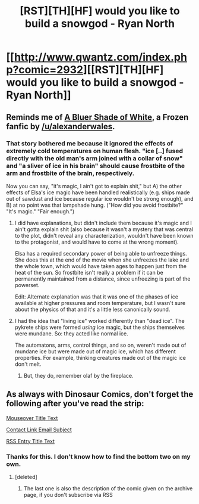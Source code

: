 #+TITLE: [RST][TH][HF] would you like to build a snowgod - Ryan North

* [[http://www.qwantz.com/index.php?comic=2932][[RST][TH][HF] would you like to build a snowgod - Ryan North]]
:PROPERTIES:
:Author: blazinghand
:Score: 46
:DateUnix: 1453492002.0
:DateShort: 2016-Jan-22
:END:

** Reminds me of [[https://www.fanfiction.net/s/10327510/1/A-Bluer-Shade-of-White][A Bluer Shade of White]], a Frozen fanfic by [[/u/alexanderwales]].
:PROPERTIES:
:Author: DCarrier
:Score: 24
:DateUnix: 1453494365.0
:DateShort: 2016-Jan-22
:END:

*** That story bothered me because it ignored the effects of extremely cold temperatures on human flesh. "ice [..] fused directly with the old man's arm joined with a collar of snow" and "a sliver of ice in his brain" should cause frostbite of the arm and frostbite of the brain, respectively.

Now you can say, "it's magic, I ain't got to explain shit," but A) the other effects of Elsa's ice magic have been handled realistically (e.g. ships made out of sawdust and ice because regular ice wouldn't be strong enough), and B) at no point was that lampshade hung. ("How did you avoid frostbite?" "It's magic." "Fair enough.")
:PROPERTIES:
:Author: abcd_z
:Score: 4
:DateUnix: 1453547499.0
:DateShort: 2016-Jan-23
:END:

**** I did have explanations, but didn't include them because it's magic and I ain't gotta explain shit (also because it wasn't a mystery that was central to the plot, didn't reveal any characterization, wouldn't have been known to the protagonist, and would have to come at the wrong moment).

Elsa has a required secondary power of being able to unfreeze things. She does this at the end of the movie when she unfreezes the lake and the whole town, which would have taken ages to happen just from the heat of the sun. So frostbite isn't really a problem if it can be permanently maintained from a distance, since unfreezing is part of the powerset.

Edit: Alternate explanation was that it was one of the phases of ice available at higher pressures and room temperature, but I wasn't sure about the physics of that and it's a little less canonically sound.
:PROPERTIES:
:Author: alexanderwales
:Score: 9
:DateUnix: 1453568508.0
:DateShort: 2016-Jan-23
:END:


**** I had the idea that "living ice" worked differently than "dead ice". The pykrete ships were formed /using/ ice magic, but the ships themselves were mundane. So: they acted like normal ice.

The automatons, arms, control things, and so on, weren't made out of mundane ice but were made out of magic ice, which has different properties. For example, thinking creatures made out of the magic ice don't melt.
:PROPERTIES:
:Author: blazinghand
:Score: 7
:DateUnix: 1453552637.0
:DateShort: 2016-Jan-23
:END:

***** But, they do, remember olaf by the fireplace.
:PROPERTIES:
:Author: IWantUsToMerge
:Score: 1
:DateUnix: 1453574437.0
:DateShort: 2016-Jan-23
:END:


** As always with Dinosaur Comics, don't forget the following after you've read the strip:

[[#s][Mouseover Title Text]]

[[#s][Contact Link Email Subject]]

[[#s][RSS Entry Title Text]]
:PROPERTIES:
:Author: blazinghand
:Score: 17
:DateUnix: 1453492181.0
:DateShort: 2016-Jan-22
:END:

*** Thanks for this. I don't know how to find the bottom two on my own.
:PROPERTIES:
:Author: TennisMaster2
:Score: 4
:DateUnix: 1453518354.0
:DateShort: 2016-Jan-23
:END:

**** [deleted]
:PROPERTIES:
:Score: 2
:DateUnix: 1453557094.0
:DateShort: 2016-Jan-23
:END:

***** The last one is also the description of the comic given on the archive page, if you don't subscribe via RSS
:PROPERTIES:
:Author: thecommexokid
:Score: 1
:DateUnix: 1453572949.0
:DateShort: 2016-Jan-23
:END:
